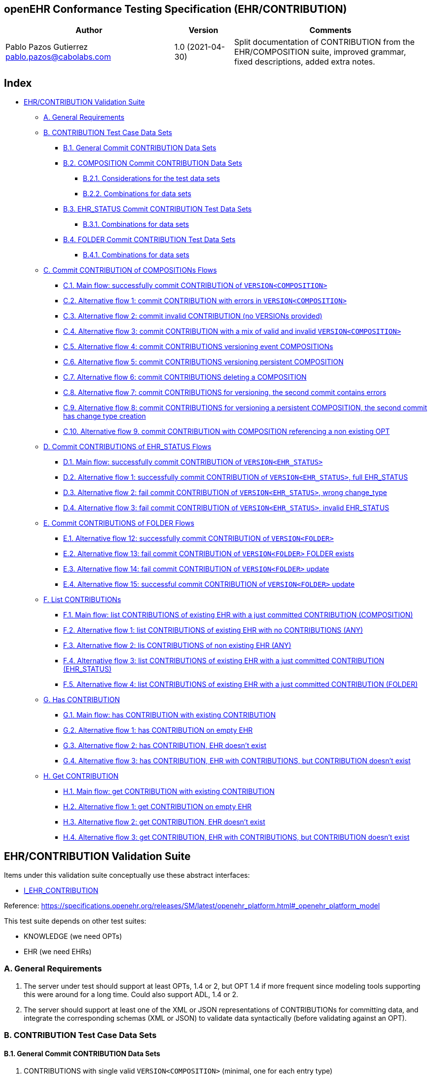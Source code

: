 == openEHR Conformance Testing Specification (EHR/CONTRIBUTION)

[width="100%",cols="^40%,^14%,^46%",options="header",]
|===
|Author |Version |Comments
|Pablo Pazos Gutierrez pablo.pazos@cabolabs.com |1.0 (2021-04-30) |Split
documentation of CONTRIBUTION from the EHR/COMPOSITION suite, improved
grammar, fixed descriptions, added extra notes.
|===

== Index

* link:#ehrcontribution-validation-suite[EHR/CONTRIBUTION Validation
Suite]
** link:#a-general-requirements[A. General Requirements]
** link:#b-contribution-test-case-data-sets[B. CONTRIBUTION Test Case Data Sets]
*** link:#b1-general-commit-contribution-data-sets[B.1. General Commit CONTRIBUTION Data Sets]
*** link:#b2-composition-commit-contribution-data-sets[B.2. COMPOSITION Commit CONTRIBUTION Data Sets]
**** link:#b21-considerations-for-the-test-data-sets[B.2.1. Considerations for the test data sets]
**** link:#b22-combinations-for-data-sets[B.2.2. Combinations for data sets]
*** link:#b3-ehr_status-commit-contribution-test-data-sets[B.3. EHR_STATUS Commit CONTRIBUTION Test Data Sets]
**** link:#b31-combinations-for-data-sets[B.3.1. Combinations for data sets]
*** link:#b4-folder-commit-contribution-test-data-sets[B.4. FOLDER Commit CONTRIBUTION Test Data Sets]
**** link:#b41-combinations-for-data-sets[B.4.1. Combinations for data sets]
** link:#c-commit-contribution-of-compositions-flows[C. Commit CONTRIBUTION of COMPOSITIONs Flows]
*** link:#c1-main-flow-successfully-commit-contribution-of-versioncomposition[C.1. Main flow: successfully commit CONTRIBUTION of `+VERSION<COMPOSITION>+`]
*** link:#c2-alternative-flow-1-commit-contribution-with-errors-in-versioncomposition[C.2. Alternative flow 1: commit CONTRIBUTION with errors in `+VERSION<COMPOSITION>+`]
*** link:#c3-alternative-flow-2-commit-invalid-contribution-no-versions-provided[C.3. Alternative flow 2: commit invalid CONTRIBUTION (no VERSIONs provided)]
*** link:#c4-alternative-flow-3-commit-contribution-with-a-mix-of-valid-and-invalid-versioncomposition[C.4. Alternative flow 3: commit CONTRIBUTION with a mix of valid and invalid `+VERSION<COMPOSITION>+`]
*** link:#c5-alternative-flow-4-commit-contributions-versioning-event-compositions[C.5. Alternative flow 4: commit CONTRIBUTIONS versioning event COMPOSITIONs]
*** link:#c6-alternative-flow-5-commit-contributions-versioning-persistent-composition[C.6. Alternative flow 5: commit CONTRIBUTIONS versioning persistent COMPOSITION]
*** link:#c7-alternative-flow-6-commit-contributions-deleting-a-composition[C.7. Alternative flow 6: commit CONTRIBUTIONS deleting a COMPOSITION]
*** link:#c8-alternative-flow-7-commit-contributions-for-versioning-the-second-commit-contains-errors[C.8. Alternative flow 7: commit CONTRIBUTIONS for versioning, the second commit contains errors]
*** link:#c9-alternative-flow-8-commit-contributions-for-versioning-a-persistent-composition-the-second-commit-has-change-type-creation[C.9. Alternative flow 8: commit CONTRIBUTIONS for versioning a persistent COMPOSITION, the second commit has change type creation]
*** link:#c10-alternative-flow-9-commit-contribution-with-composition-referencing-a-non-existing-opt[C.10. Alternative flow 9. commit CONTRIBUTION with COMPOSITION referencing a non existing OPT]
** link:#d-commit-contributions-of-ehr_status-flows[D. Commit CONTRIBUTIONS of EHR_STATUS Flows]
*** link:#d1-main-flow-successfully-commit-contribution-of-versionehr_status[D.1. Main flow: successfully commit CONTRIBUTION of `+VERSION<EHR_STATUS>+`]
*** link:#d2-alternative-flow-1-successfully-commit-contribution-of-versionehr_status-full-ehr_status[D.2. Alternative flow 1: successfully commit CONTRIBUTION of `+VERSION<EHR_STATUS>+`, full EHR_STATUS]
*** link:#d3-alternative-flow-2-fail-commit-contribution-of-versionehr_status-wrong-change_type[D.3. Alternative flow 2: fail commit CONTRIBUTION of `+VERSION<EHR_STATUS>+`, wrong change_type]
*** link:#d4-alternative-flow-3-fail-commit-contribution-of-versionehr_status-invalid-ehr_status[D.4. Alternative flow 3: fail commit CONTRIBUTION of `+VERSION<EHR_STATUS>+`, invalid EHR_STATUS]
** link:#e-commit-contributions-of-folder-flows[E. Commit CONTRIBUTIONS of FOLDER Flows]
*** link:#e1-alternative-flow-12-successfully-commit-contribution-of-versionfolder[E.1. Alternative flow 12: successfully commit CONTRIBUTION of `+VERSION<FOLDER>+`]
*** link:#e2-alternative-flow-13-fail-commit-contribution-of-versionfolder-folder-exists[E.2. Alternative flow 13: fail commit CONTRIBUTION of `+VERSION<FOLDER>+` FOLDER exists]
*** link:#e3-alternative-flow-14-fail-commit-contribution-of-versionfolder-update[E.3. Alternative flow 14: fail commit CONTRIBUTION of `+VERSION<FOLDER>+` update]
*** link:#e4-alternative-flow-15-successful-commit-contribution-of-versionfolder-update[E.4. Alternative flow 15: successful commit CONTRIBUTION of `+VERSION<FOLDER>+` update]
** link:#f-list-contributions[F. List CONTRIBUTIONs]
*** link:#f1-main-flow-list-contributions-of-existing-ehr-with-a-just-committed-contribution-composition[F.1. Main flow: list CONTRIBUTIONS of existing EHR with a just committed CONTRIBUTION (COMPOSITION)]
*** link:#f2-alternative-flow-1-list-contributions-of-existing-ehr-with-no-contributions-any[F.2. Alternative flow 1: list CONTRIBUTIONS of existing EHR with no CONTRIBUTIONS (ANY)]
*** link:#f3-alternative-flow-2-lis-contributions-of-non-existing-ehr-any[F.3. Alternative flow 2: lis CONTRIBUTIONS of non existing EHR (ANY)]
*** link:#f4-alternative-flow-3-list-contributions-of-existing-ehr-with-a-just-committed-contribution-ehr_status[F.4. Alternative flow 3: list CONTRIBUTIONS of existing EHR with a just committed CONTRIBUTION (EHR_STATUS)]
*** link:#f5-alternative-flow-4-list-contributions-of-existing-ehr-with-a-just-committed-contribution-folder[F.5. Alternative flow 4: list CONTRIBUTIONS of existing EHR with a just committed CONTRIBUTION (FOLDER)]
** link:#g-has-contribution[G. Has CONTRIBUTION]
*** link:#g1-main-flow-has-contribution-with-existing-contribution[G.1. Main flow: has CONTRIBUTION with existing CONTRIBUTION]
*** link:#g2-alternative-flow-1-has-contribution-on-empty-ehr[G.2. Alternative flow 1: has CONTRIBUTION on empty EHR]
*** link:#g3-alternative-flow-2-has-contribution-ehr-doesnt-exist[G.3. Alternative flow 2: has CONTRIBUTION, EHR doesn’t exist]
*** link:#g4-alternative-flow-3-has-contribution-ehr-with-contributions-but-contribution-doesnt-exist[G.4. Alternative flow 3: has CONTRIBUTION, EHR with CONTRIBUTIONS, but CONTRIBUTION doesn’t exist]
** link:#h-get-contribution[H. Get CONTRIBUTION]
*** link:#h1-main-flow-get-contribution-with-existing-contribution[H.1. Main flow: get CONTRIBUTION with existing CONTRIBUTION]
*** link:#h2-alternative-flow-1-get-contribution-on-empty-ehr[H.2. Alternative flow 1: get CONTRIBUTION on empty EHR]
*** link:#h3-alternative-flow-2-get-contribution-ehr-doesnt-exist[H.3. Alternative flow 2: get CONTRIBUTION, EHR doesn’t exist]
*** link:#h4-alternative-flow-3-get-contribution-ehr-with-contributions-but-contribution-doesnt-exist[H.4. Alternative flow 3: get CONTRIBUTION, EHR with CONTRIBUTIONS, but CONTRIBUTION doesn’t exist]

== EHR/CONTRIBUTION Validation Suite

Items under this validation suite conceptually use these abstract
interfaces:

* https://specifications.openehr.org/releases/SM/latest/openehr_platform.html#_i_ehr_contribution_interface[I_EHR_CONTRIBUTION]

Reference:
https://specifications.openehr.org/releases/SM/latest/openehr_platform.html#_openehr_platform_model

This test suite depends on other test suites:

* KNOWLEDGE (we need OPTs)
* EHR (we need EHRs)

=== A. General Requirements

[arabic]
. The server under test should support at least OPTs, 1.4 or 2, but OPT
1.4 if more frequent since modeling tools supporting this were around
for a long time. Could also support ADL, 1.4 or 2.
. The server should support at least one of the XML or JSON
representations of CONTRIBUTIONs for committing data, and integrate the
corresponding schemas (XML or JSON) to validate data syntactically
(before validating against an OPT).

=== B. CONTRIBUTION Test Case Data Sets

==== B.1. General Commit CONTRIBUTION Data Sets

[arabic]
. CONTRIBUTIONS with single valid `+VERSION<COMPOSITION>+` (minimal, one for each entry type)
. CONTRIBUTIONS with multiple valid `+VERSION<COMPOSITION>+` (reuse the minimal ^)
. CONTRIBUTION with single valid `+VERSION<COMPOSITION>+` with maximal data sets
. Empty CONTRIBUTION (no VERSIONS)
. CONTRIBUTIONS with invalid `+VERSION<COMPOSITION>+`
[arabic]
.. Invalid data
.. Wrong change type
.. Wrong lifecycle
. CONTRIBUTIONS with multiple `+VERSION<COMPOSITION>+`, with mixed valid
and invalid ones

____
Note: these cases do not consider which type is contained in the
VERSIONs, it could be COMPOSITION, FOLDER, EHR_STATUS, etc.
____

==== B.2. COMPOSITION Commit CONTRIBUTION Data Sets

Since there are many combinations of data that could be used for testing
the Commit CONTRIBUTION service, we decided to create three main kinds
of CONTRIBUTIONs that should be tested:

[arabic]
. Valid
[arabic]
.. minimal COMPOSITIONs with one type of ENTRY (one ENTRY each, all
ENTRIES covered)
.. maximal COMPOSITION (all data types, all ENTRY types, and SECTIONs)
.. a persistent COMPOSITION (e.g. problem list, medication list,
immunization list, …)
.. time series COMPOSITION (observation with many events, e.g. CPR
compressions intervals)
.. COMPOSITION with alternative types (e.g. lab result DV_COUNT,
DV_QUANTITY and DV_CODED_TEXT)
.. COMPOSITION with DV_CODED_TEXT instance on nodes declared as DV_TEXT
in the OPT
.. COMPOSITION with empty ELEMENT.value and not empty
ELEMENT.null_flavour
. Invalid
[arabic]
.. Invalid COMPOSITIONs (e.g. mandatory items not present, wrong types,
extra items not declared in OPT, invalid values)
.. Referenced OPT not loaded (this has to do more with the state of the
system than to invalid data)
. Change type combinations (these are the minimal required,
https://github.com/openEHR/terminology/blob/master/openEHR_RM/en/openehr_terminology.xml#L26-L34[all
supported change types can be found here])
[arabic]
.. VERSION.commit_audit.change_type = creation
.. VERSION.commit_audit.change_type = modification
.. VERSION.commit_audit.change_type = delete

____
Note: there could be many combinations of flows to use the different
Change Types mentioned above. The minimal required by this specification
it that the server is capable of this flow: 1. creation 2. modification
(one or many times) 3. deleted
____

===== B.2.1. Considerations for the test data sets

*change_type*

Each VERSION in a CONTRIBUTION has an AUDIT_DETAILS which contains a
change_type attribute. The value on that attribute determines the
internal behavior for processing each VERSION, and each VERSION in the
same CONTRIBUTION could have a different change_type. The most used
change types are:

[arabic]
. *creation*: the VERSION represents the first version of a COMPOSITION.
. *amendment*: the VERSION represents a new version of an existing
COMPOSITION, with the purpose of adding data.
. *modification*: the VERSION represents a new version of an existing
COMPOSITION, with the purpose of changing data, maybe to fix an error.
. *deleted*:the VERSION represents a new version of an existing
COMPOSITION, with the purpose of deleting it.

Internally, amendment and modification might be processed in the exact
same way, because the difference is semantic not functional.

Here is a full list:
https://github.com/openEHR/terminology/blob/master/openEHR_RM/en/openehr_terminology.xml#L26

*lifecycle_state*

Each VERSION in a CONTRIBUTION contains an lifecycle_state attribute,
which value gives semantics about the contents of the VERSION. The
values could be:

[arabic]
. *incomplete*: the COMPOSITION was committed incomplete and should be
completed (reviewed, validated, amended) later.
. *complete*: the COMPOSITION was complete at the moment it was
committed.
. *deleted*: the COMPOSITION was committed for deletion.

These codes are defined here:
https://github.com/openEHR/terminology/blob/master/openEHR_RM/en/openehr_terminology.xml#L170

[.image]#lifecycle state machine#

===== B.2.2. Combinations for data sets

These combinations can be tested by doing a single commit. The same
combinations with flows of multiple commits could lead to different
results.

*One commit (no previous commits were done), single version cases:*

____
Note: All change types but creation should fail on the first commit,
since other change types need a previous commit. Last one could fail
because the first commit can’t be change_type deleted or because the
lifecycle_state complete can’t be with change_type deleted.
____

[[one_commit]]
[width="100%",cols="^17%,^20%,^25%,^27%,^11%",options="header",]
|===
|change_type |lifecycle_state* |composition category |composition
validity** |expected
|creation |complete |event |valid |accepted

|amendment |complete |event |valid |rejected

|modification |complete |event |valid |rejected

|deleted |complete |event |valid |rejected

|creation |complete |persistent |valid |accepted

|amendment |complete |persistent |valid |rejected

|modification |complete |persistent |valid |rejected

|deleted |complete |persistent |valid |rejected

|creation |deleted |event |valid |rejected

|amendment |deleted |event |valid |rejected

|modification |deleted |event |valid |rejected

|deleted |deleted |event |valid |rejected
|===

____
* Note: the incomplete cases should be equal to the complete, because
the flag is just adding semantics about the content, not setting how the
content should be processed.
____

____
** Note: the invalid cases will make the accepted cases on the previous
table to be rejected because the content in the COMPOSITION is not
valid.
____

*One commit (no previous commits were done), multiple versions cases:*

____
Note: the tables below represent one VERSIONs in the committed
CONTRIBUTION.
____

A. Creating two valid, complete and event COMPOSITIONS in one commit
should be accepted.

[cols="^,^,^,^",options="header",]
|===
|change_type+ |lifecycle_state++ |composition category |composition
validity
|creation |complete |event |valid

|creation |complete |event |valid
|===

This CONTRIBUTION should be [.accepted]#ACCEPTED#.

B. Creating two valid, complete and persistent COMPOSITIONS in one
commit should be accepted.

____
Note: depending on the server implementation, some servers might not
accept the second COMPOSITION if both COMPOSITIONs reference the same
persistent OPT. So this test case considers both COMPOSITIONs reference
different persistent OPTs.
____

[cols="^,^,^,^",options="header",]
|===
|change_type+ |lifecycle_state++ |composition category |composition
validity
|creation |complete |persistent |valid

|creation |complete |persistent |valid
|===

This CONTRIBUTION should be [.accepted]#ACCEPTED#.

C. Creating two valid, complete and mixed category COMPOSITIONS in one
commit should be accepted.

[cols="^,^,^,^",options="header",]
|===
|change_type+ |lifecycle_state++ |composition category |composition
validity
|creation |complete |event |valid

|creation |complete |persistent |valid
|===

This CONTRIBUTION should be [.accepted]#ACCEPTED#.

D. If any COMPOSITION is invalid in a CONTRIBUTION, the whole commit
should fail. It doesn’t matter if it is complete or incomplete, event or
persistent (just showing some of the combinations below).

[cols="^,^,^,^",options="header",]
|===
|change_type+ |lifecycle_state++ |composition category |composition
validity
|creation |complete |event |valid

|creation |complete |event |invalid
|===

[cols="^,^,^,^",options="header",]
|===
|change_type+ |lifecycle_state++ |composition category |composition
validity
|creation |complete |persistent |valid

|creation |complete |persistent |invalid
|===

[cols="^,^,^,^",options="header",]
|===
|change_type+ |lifecycle_state++ |composition category |composition
validity
|creation |complete |event |valid

|creation |complete |persistent |invalid
|===

[cols="^,^,^,^",options="header",]
|===
|change_type+ |lifecycle_state++ |composition category |composition
validity
|creation |complete |event |invalid

|creation |complete |persistent |valid
|===

These CONTRIBUTIONs should be [.rejected]#REJECTED#.

____
+ Note: for other change types than creation, the first commit will be
rejected, so not included in the table those cases but should be tested.
____

____
++ Note: the incomplete cases should be equal to the complete, because
the flag is just adding semantics about the content, not setting how the
content should be processed.
____

==== B.3. EHR_STATUS Commit CONTRIBUTION Test Data Sets

===== B.3.1. Combinations for data sets

The following [.accepted]#ACCEPTED# and [.rejected]#REJECTED# apply
under any of these scenarios:

[arabic]
. The server has an EHR with the default EHR_STATUS (the EHR was created
without providing an EHR_STATUS).
. The server has an EHR created by providing an EHR_STATUS.
. The server has an EHR with modifications already done to it’s
EHR_STATUS (consecutive modifications).

*Reject Cases:*

[arabic]
. CONTRIBUTIONS with VERSION, where VERSION.commit_audit.change_type IN
[`+creation+`, `+deleted+`] should be [.rejected]#REJECTED#, because the
default EHR_STATUS was already created in the EHR, and the EHR_STATUS
can’t be deleted once created.
. CONTRIBUTIONS with VERSION, where VERSION.lifecycle_state =
`+incomplete+` should be [.rejected]#REJECTED#, because the
`+incomplete+` state doesn’t apply to EHR_STATUS. Though there is an
open issue related to this:
https://openehr.atlassian.net/browse/SPECPR-368
. Any other case with an `+invalid+` EHR_STATUS in VERSION should also
be [.rejected]#REJECTED#.

*Accepted Cases:*

[arabic]
. CONTRIBUTIONS with VERSION where VERSION.commit_audit.change_tyoe IN
[`+modification+`, `+amendment+`] and `+valid+` EHR_STATUS, should be
[.accepted]#ACCEPTED#. This inscludes the following combinations for
EHR_STATUS:

[cols="^,^,^",options="header",]
|===
|is_modifiable |is_queryable |subject.external_ref
|true |true |HIER_OBJECT_ID
|true |true |GENERIC_ID
|true |true |NULL
|true |false |HIER_OBJECT_ID
|true |false |GENERIC_ID
|true |false |NULL
|false |true |HIER_OBJECT_ID
|false |true |GENERIC_ID
|false |true |NULL
|false |true |HIER_OBJECT_ID
|false |true |GENERIC_ID
|false |true |NULL
|false |false |HIER_OBJECT_ID
|false |false |GENERIC_ID
|false |false |NULL
|===

____
Note: Since EHR_STATUS is LOCATABLE, is should have an archetype_id
assigned. It is recommended to test the combination described above,
combined with different values for EHR_STATUS.archetype_id
____

==== B.4. FOLDER Commit CONTRIBUTION Test Data Sets

All the datasets are specified at the EHR.directory level, since that is
the current level of operation of the openEHR REST API for FOLDERs to
create, update or delete.

===== B.4.1. Combinations for data sets

`+Valid+` payload should include these cases:

[arabic]
. minimal directory
. directory with items
. directry with subfolders
. directory with items and subfolders
. directory with items and subfolders with items

Sample structure of FOLDERs with items:

[.image]#Folders with items#

Table of data combinations:

[[folder_commit]]
[cols="^,^,^,^",options="header",]
|===
|change_type |lifecycle_state |payload |expected
|creation |complete / incomplete |valid |accepted
|amendment / modification |complete / incomplete |valid |accepted
|deleted |deleted |valid |accepted
|===

Any `+invalid+` payload should be [.rejected]#REJECTED#.

=== C. Commit CONTRIBUTION of COMPOSITIONs Flows

==== C.1. Main flow: successfully commit CONTRIBUTION of `+VERSION<COMPOSITION>+`

*Preconditions:*

[arabic]
. An EHR with known ehr_id exists
. OPTs for each valid cases hould be loaded on the server

*Postconditions:*

[arabic]
. The EHR with ehr_id should have a new CONTRIBUTION
. The ID(s) of the created VERSION(s) are correct
[arabic]
.. the version ID matches the change_type executed (creation = 1,
modification/amendment = 2, 3, …)
.. ID(s) can be used to retrieve a `+VERSION<COMPOSITION>+`)

*Flow:*

[arabic]
. Invoke commit CONTRIBUTION service with the existing ehr_id and valid
data sets
[arabic]
.. The COMPOSITIONS reference existing OPTs on the server
. The result should be positive and retrieve the id of the CONTRIBUTION
just created

==== C.2. Alternative flow 1: commit CONTRIBUTION with errors in `+VERSION<COMPOSITION>+`

*Preconditions:*

[arabic]
. An EHR with known ehr_id exists
. OPTs for each valid cases hould be loaded on the server

*Postconditions:*

None

*Flow:*

[arabic]
. Invoke commit CONTRIBUTION service with an existing ehr_id and the
invalid `+VERSION<COMPOSITION>+`
[arabic]
.. The COMPOSITIONS reference existing OPTs on the server
. The result should be negative and retrieve some info about the errors
found on the data committed

==== C.3. Alternative flow 2: commit invalid CONTRIBUTION (no VERSIONs provided)

____
Note: since there are no VERSIONs in the CONTRIBUTION, this case is not
specific to COMPOSITION.
____

*Preconditions:*

[arabic]
. An EHR with known ehr_id exists

*Postconditions:*

None

*Flow:*

[arabic]
. Invoke commit CONTRIBUTION service with an existing ehr_id and no data
in the CONTRIBUTION
. The result should be negative and retrieve an error related to the
empty list of `+VERSION<COMPOSITION>+` in the CONTRIBUTION

==== C.4. Alternative flow 3: commit CONTRIBUTION with a mix of valid and invalid `+VERSION<COMPOSITION>+`

*Preconditions:*

[arabic]
. An EHR with known ehr_id exists
. OPTs for each valid cases hould be loaded on the server

*Postconditions:*

None

*Flow:*

[arabic]
. Invoke commit CONTRIBUTION service with an existing ehr_id and
multiple `+VERSION<COMPOSITION>+`
[arabic]
.. Some VERSIONs are valid, some aree invalid
.. The COMPOSITIONS reference existing OPTs on the server
. The result should be negative and retrieve an error related invalid
`+VERSION<COMPOSITION>+`

____
Note: the whole commit should behave like a transaction and fail, no
CONTRIBUTIONS or VERSIONS should be created on the server.
____

==== C.5. Alternative flow 4: commit CONTRIBUTIONS versioning event COMPOSITIONs

*Preconditions:*

[arabic]
. An EHR with known ehr_id exists
. OPTs for each valid cases hould be loaded on the server

*Postconditions:*

[arabic]
. There should be two VERSIONS of the same COMPOSITION in the EHR with
ehr_id

*Flow:*

[arabic]
. Invoke commit CONTRIBUTION service with an existing ehr_id and a valid
`+VERSION<COMPOSITION>+`
[arabic]
.. The COMPOSITION has category = event
.. The COMPOSITION reference existing an OPT on the server
. The result should be positive, returning the created CONTRIBUTION with
the ID of the created `+VERSION<COMPOSITION>+`
. Invoke commit CONTRIBUTION service with an existing ehr_id and a valid
`+VERSION<COMPOSITION>+`
[arabic]
.. The COMPOSITION should have the same template_id as the one used in
1.
.. The VERSION change_type = modification and preceding_version_uid =
version id returned in 2.
. The result should be positive and the returned version id should
reflect it’s a new version of an existing COMPOSITION created in 1. (has
the same OBJECT_VERSION_ID with version number = 2)

==== C.6. Alternative flow 5: commit CONTRIBUTIONS versioning persistent COMPOSITION

*Preconditions:*

[arabic]
. An EHR with known ehr_id exists
. OPTs for each valid cases hould be loaded on the server

*Postconditions:*

[arabic]
. There will be two VERSIONS of the same COMPOSITION in the EHR with
ehr_id.

*Flow:*

[arabic]
. Invoke commit CONTRIBUTION service with an existing ehr_id and a valid
`+VERSION<COMPOSITION>+`
[arabic]
.. The COMPOSITION has category = persistent
.. The COMPOSITION references an existing OPT on the server
. The result should be positive, returning the version id for the
created VERSION
. Invoke commit CONTRIBUTION service with an existing ehr_id and a valid
`+VERSION<COMPOSITION>+`
[arabic]
.. The COMPOSITION should have the same template_id as the one used in
1.
.. The VERSION change_type = modification
.. The VERSION preceding_version_uid = version id returned in 2.,
. The result should be positive and the returned version id should
reflect it is a new version of an existing COMPOSITION created in 1.
(has the same OBJECT_VERSION_ID with version number = 2)

==== C.7. Alternative flow 6: commit CONTRIBUTIONS deleting a COMPOSITION

*Preconditions:*

[arabic]
. An EHR with known ehr_id exists
. OPTs for each valid cases hould be loaded on the server

*Postconditions:*

[arabic]
. Two VERSIONS of the same COMPOSITION should exist in the EHR with
ehr_id
. The VERSIONED_OBJECT should be logically deleted

____
Note: the effect of a VERSIONED_OBJECT being deleted might vary in
different implementations. This needs further specification at the
https://specifications.openehr.org/releases/SM/latest/openehr_platform.html[openEHR
Service Model]
____

*Flow:*

[arabic]
. Invoke commit CONTRIBUTION service with an existing ehr_id and a valid
`+VERSION<COMPOSITION>+`
[arabic]
.. The COMPOSITION references an existing OPT on the server
. The result should be positive, returning the version id for the
created VERSION
. Invoke commit CONTRIBUTION service with an existing ehr_id and a valid
`+VERSION<COMPOSITION>+`
[arabic]
.. The COMPOSITION should reference the same template_id as the one used
in 1.
.. The VERSION has change_type = deleted
.. The VERSION preceding_version_uid = version id returned in 2.
. The result should be positive and the returned version id should
reflect it is a new version of an existing COMPOSITION created in 1.
(has the same OBJECT_VERSION_ID with version number = 2, which should be
deleted)

==== C.8. Alternative flow 7: commit CONTRIBUTIONS for versioning, the second commit contains errors

*Preconditions:*

[arabic]
. An EHR with known ehr_id exists
. OPTs for each valid cases hould be loaded on the server

*Postconditions:*

[arabic]
. There will be just one VERSION in the EHR with ehr_id

*Flow:*

[arabic]
. Invoke commit CONTRIBUTION service with an existing ehr_id and a valid
`+VERSION<COMPOSITION>+`
[arabic]
.. The COMPOSITION references an existing OPT on the server
. The result should be positive, returning the version id for the
created VERSION
. Invoke commit CONTRIBUTION service with an existing ehr_id and a valid
`+VERSION<COMPOSITION>+`
[arabic]
.. The COMPOSITION references the same template_id as the one used in 1.
.. The VERSION has change_type = modification
.. The VERSION has preceding_version_uid = version id returned in 2.
.. The COMPOSITION is one of the invalid data sets
. The result should be negative, and retrieve some info about the errors
found on the data committed

==== C.9. Alternative flow 8: commit CONTRIBUTIONS for versioning a persistent COMPOSITION, the second commit has change type creation

*Preconditions:*

[arabic]
. An EHR with known ehr_id exists
. OPTs for each valid cases hould be loaded on the server

*Postconditions:*

[arabic]
. There will be just one VERSION in the EHR with ehr_id

*Flow:*

[arabic]
. Invoke commit CONTRIBUTION service with an existing ehr_id and a valid
`+VERSION<COMPOSITION>+`
[arabic]
.. The COMPOSITION references an existing OPT on the server
. The result should be positive, returning the version id for the
created VERSION
. Invoke commit CONTRIBUTION service with an existing ehr_id and a valid
`+VERSION<COMPOSITION>+`
[arabic]
.. The COMPOSITION refernces the same template_id as the one used in 1.
.. The VERSION has change_type = creation
.. The VERSION has preceding_version_uid = version id returned in 2.
. The result should be negative, and retrieve some info about the wrong
change type (see notes)

*Notes:*

[arabic]
. Current criteria is: only one '`create`' operation is allowed for
persistent COMPOSITIONs, the next operations over an existing persistent
COMPOSITION should be '`modifications`'.
. This is under debate in the openEHR SEC since some implementations
permit '`persistent COMPOSIITONS`' to have more than one instance in the
same EHR and some others not. This is due to the lack of information in
the openEHR specifications. There is also a discussion to define other
types of categories for COMPOSITIONs to allow different behaviors. Ref:
https://discourse.openehr.org/t/specrm-89-support-for-episodic-category/51/3

==== C.10. Alternative flow 9. commit CONTRIBUTION with COMPOSITION referencing a non existing OPT

*Preconditions:*

[arabic]
. An EHR with known ehr_id exists
. There are no OPTs loaded on the server

*Postconditions:*

None

*Flow:*

[arabic]
. Invoke commit CONTRIBUTION service with an existing ehr_id and a valid
`+VERSION<COMPOSITION>+`
[arabic]
.. The COMPOSITION references a random OPT template_id
. The result should be negative and retrieve an error related to the
missing OPT

=== D. Commit CONTRIBUTIONS of EHR_STATUS Flows

==== D.1. Main flow: successfully commit CONTRIBUTION of `+VERSION<EHR_STATUS>+`

*Preconditions:*

[arabic]
. An EHR with known ehr_id exists
. The EHR contains a default EHR_STATUS

*Postconditions:*

[arabic]
. The EHR should have a new CONTRIBUTION
. The EHR should have a new VERSION for the EHR_STATUS

*Flow:*

[arabic]
. Invoke commit CONTRIBUTION service with an existing ehr_id and the
valid data sets (see section B.3.)
[arabic]
.. For EHR_STATUS CONTRIBUTIONs, the change_type is always
`+modification+` or `+amendment+`
. The result should be positive and retrieve the id of the CONTRIBUTION
just created
. Verify expected CONTRIBUTION uids and CONTRIBUTION count for the EHR
with ehr_id

==== D.2. Alternative flow 1: successfully commit CONTRIBUTION of `+VERSION<EHR_STATUS>+`, full EHR_STATUS

____
Note: this case is the same as D.1. but the precondition 2. is
different.
____

*Preconditions:*

[arabic]
. An EHR with known ehr_id exists
. The EHR contains a full EHR_STATUS (all the optional information is
set, for instance subject.external_ref)

*Postconditions:*

[arabic]
. The EHR should have a new CONTRIBUTION
. The EHR should have a new VERSION for the EHR_STATUS

*Flow:*

[arabic]
. Invoke commit CONTRIBUTION service with an existing ehr_id and the
valid data sets (see section B.3.)
[arabic]
.. Use change_type = `+modification+` or `+amendment+`
. The result should be positive and retrieve the id of the CONTRIBUTION
just created
. Verify expected CONTRIBUTION uids and CONTRIBUTION count for the EHR
with ehr_id

==== D.3. Alternative flow 2: fail commit CONTRIBUTION of `+VERSION<EHR_STATUS>+`, wrong change_type

*Preconditions:*

[arabic]
. An EHR with known ehr_id exists
. The EHR has the default EHR_STATUS

*Postconditions:*

None

*Flow:*

[arabic]
. Invoke commit CONTRIBUTION service with an existing ehr_id and the
valid data sets (see section B.3.)
[arabic]
.. Use change_type = `+create+` and `+delete+`
. The result should be negative and retrieve an error related to the
EHR_STATUS already existing for the EHR

==== D.4. Alternative flow 3: fail commit CONTRIBUTION of `+VERSION<EHR_STATUS>+`, invalid EHR_STATUS

*Preconditions:*

[arabic]
. An EHR with known ehr_id exists
. The EHR has the default EHR_STATUS

*Postconditions:*

None

*Flow:*

[arabic]
. Invoke commit CONTRIBUTION service with an existing ehr_id and the
invalid data sets (see section B.3.)
[arabic]
.. Use change_type = `+modification+`
. The result should be negative and retrieve an error related to the
invalid EHR_STATUS

=== E. Commit CONTRIBUTIONS of FOLDER Flows

==== E.1. Alternative flow 12: successfully commit CONTRIBUTION of `+VERSION<FOLDER>+`

*Preconditions:*

[arabic]
. An EHR with known ehr_id exists
. The EHR doesn’t have a directory (root FOLDER)

*Postconditions:*

[arabic]
. The EHR with should have a new CONTRIBUTION and a root FOLDER.

*Flow:*

[arabic]
. Invoke commit CONTRIBUTION service with an existing ehr_id and the
valid data sets (see B.4.) and change_type = `+creation+`
. The result should be positive and retrieve the id of the CONTRIBUTION
just created

==== E.2. Alternative flow 13: fail commit CONTRIBUTION of `+VERSION<FOLDER>+` FOLDER exists

*Preconditions:*

[arabic]
. An EHR with known ehr_id exists
. The EHR has a directory (root FOLDER)

*Postconditions:*

None

*Flow:*

[arabic]
. Invoke commit CONTRIBUTION service with an existing ehr_id and the
valid data sets (see B.4.) and change_type = `+creation+`
. The result should be negative, and retrieve an error related to the
wrong change_type because the root FOLDER already exists

==== E.3. Alternative flow 14: fail commit CONTRIBUTION of `+VERSION<FOLDER>+` update

*Preconditions:*

[arabic]
. An EHR with known ehr_id exists
. The EHR doesn’t have a directory (root FOLDER)

*Postconditions:*

None

*Flow:*

[arabic]
. Invoke commit CONTRIBUTION service with an existing ehr_id and the
valid data sets
[arabic]
.. Use change_type = `+modification+`
.. Use a random `+preceding_version_uid+`
. The result should be negative since, and retrieve an error related to
the wrong change_type, because it’s trying to modify something that
doesn’t exist

==== E.4. Alternative flow 15: successful commit CONTRIBUTION of `+VERSION<FOLDER>+` update

*Preconditions:*

[arabic]
. An EHR with known ehr_id exists
. The EHR has a directory (root FOLDER)

*Postconditions:*

!. The EHR should have a new CONTRIBUTION and a new VERSION for the root
FOLDER

*Flow:*

[arabic]
. Invoke commit CONTRIBUTION service with an existing ehr_id and the
valid data sets with change_type = `+modification+` or `+amendment+`
. The result should be positive and retrieve the id of the CONTRIBUTION
just created

=== F. List CONTRIBUTIONs

____
Note: CONTRIBUTIONs can contain COMPOSITION, EHR_STATUS or FOLDER, even
a mix of those. Each flow below applies to a specific type, except when
'`ANY`' is mentioned, in which case the flow applies to any of those
three types.
____

==== F.1. Main flow: list CONTRIBUTIONS of existing EHR with a just committed CONTRIBUTION (COMPOSITION)

*Preconditions:*

[arabic]
. An EHR with known ehr_id exists
. The EHR as a CONTRIBUTION with known uid
. The CONTRIBUTION contains a `+VERSION<COMPOSITION>+`

*Postconditions:*

None

*Flow:*

[arabic]
. Invoke list CONTRIBUTIONS service with the existing ehr_id
. The result should be positive and retrieve a list of CONTRIBUTIONS
with one item
. The CONTRIBUTION should contain a `+VERSION<COMPOSITION>+`

==== F.2. Alternative flow 1: list CONTRIBUTIONS of existing EHR with no CONTRIBUTIONS (ANY)

*Preconditions:*

[arabic]
. An EHR with known ehr_id should exist
. The EHR has no CONTRIBUTIONs

*Postconditions:*

None

*Flow:*

[arabic]
. Invoke get CONTRIBUTIONS service by the existing ehr_id
. The result should be positive and retrieve an empty list

==== F.3. Alternative flow 2: lis CONTRIBUTIONS of non existing EHR (ANY)

*Preconditions:*

[arabic]
. There are no EHRs on the server

*Postconditions:*

None

*Flow:*

[arabic]
. Invoke list CONTRIBUTIONS service with a random ehr_id
. The result should be negative and retrieve an error related to "`EHR
with ehr_id doesn’t exist`"

==== F.4. Alternative flow 3: list CONTRIBUTIONS of existing EHR with a just committed CONTRIBUTION (EHR_STATUS)

*Preconditions:*

[arabic]
. An EHR with known ehr_id exists
. The EHR has a CONTRIBUTION with known uid
. The CONTRIBUTION contains a `+VERSION<EHR_STATUS>+`

*Postconditions:*

None

*Flow:*

[arabic]
. Invoke list CONTRIBUTIONS service by the existing ehr_id
. The result should be positive and retrieve a list of CONTRIBUTIONS
with one item
. The CONTRIBUTION should contain an EHR_STATUS

==== F.5. Alternative flow 4: list CONTRIBUTIONS of existing EHR with a just committed CONTRIBUTION (FOLDER)

*Preconditions:*

[arabic]
. An EHR with known ehr_id exists
. The EHR has a CONTRIBUTION with known uid
. The CONTRIBUTION contains a `+VERSION<FOLDER>+`

*Postconditions:*

None

*Flow:*

[arabic]
. Invoke get CONTRIBUTIONS service by the existing ehr_id
. The result should be positive and retrieve a list of CONTRIBUTIONS
with one item
. The CONTRIBUTION should contain a FOLDER

=== G. Has CONTRIBUTION

==== G.1. Main flow: has CONTRIBUTION with existing CONTRIBUTION

*Preconditions:*

[arabic]
. An EHR should exist in the system with a known ehr_id
. The EHR has a CONTRIBUTION with known uid

*Postconditions:*

None

*Flow:*

[arabic]
. Invoke has CONTRIBUTION service with the known ehr_id and CONTRIBUTION
uid
. The result should be `+true+`

==== G.2. Alternative flow 1: has CONTRIBUTION on empty EHR

*Preconditions:*

[arabic]
. An EHR should exists in the system with a known ehr_id
. The EHR doesn’t have any CONTRIBUTIONS

*Postconditions:*

None

*Flow:*

[arabic]
. Invoke has CONTRIBUTION service with the known ehr_id and a random
CONTRIBUTION uid
. The result should be `+false+`

==== G.3. Alternative flow 2: has CONTRIBUTION, EHR doesn’t exist

*Preconditions:*

[arabic]
. There are no EHRs on the server

*Postconditions:*

None

*Flow:*

[arabic]
. Invoke has CONTRIBUTION service with a random ehr_id and a random
CONTRIBUTION uid
. The result should be negative, and retrieve an error related to "`the
EHR with ehd_id doesn’t exist`"

==== G.4. Alternative flow 3: has CONTRIBUTION, EHR with CONTRIBUTIONS, but CONTRIBUTION doesn’t exist

*Preconditions:*

[arabic]
. An EHR should exist on the server with a known ehr_id
. The EHR has CONTRIBUTIONs

*Postconditions:*

None

*Flow:*

[arabic]
. Invoke has CONTRIBUTION service with the known ehr_id and a random,
not existing CONTRIBUTION uid
. The result should be `+false+`

=== H. Get CONTRIBUTION

==== H.1. Main flow: get CONTRIBUTION with existing CONTRIBUTION

*Preconditions:*

[arabic]
. An EHR should exist in the system with a known ehr_id
. The EHR has a CONTRIBUTION with known uid

*Postconditions:*

None

*Flow:*

[arabic]
. Invoke has CONTRIBUTION service with the known ehr_id and CONTRIBUTION
uid
. The result should be the existing CONTRIBUTION

==== H.2. Alternative flow 1: get CONTRIBUTION on empty EHR

*Preconditions:*

[arabic]
. An EHR should exists in the system with a known ehr_id
. The EHR doesn’t have any CONTRIBUTIONS

*Postconditions:*

None

*Flow:*

[arabic]
. Invoke has CONTRIBUTION service with the known ehr_id and a random
CONTRIBUTION uid
. The result should be negative and retrieve an error related to the non
existing CONTRIBUTION

==== H.3. Alternative flow 2: get CONTRIBUTION, EHR doesn’t exist

*Preconditions:*

[arabic]
. There are no EHRs on the server

*Postconditions:*

None

*Flow:*

[arabic]
. Invoke has CONTRIBUTION service with a random ehr_id and a random
CONTRIBUTION uid
. The result should be negative, and retrieve an error related to "`the
EHR with ehd_id doesn’t exist`"

==== H.4. Alternative flow 3: get CONTRIBUTION, EHR with CONTRIBUTIONS, but CONTRIBUTION doesn’t exist

*Preconditions:*

[arabic]
. An EHR should exist on the server with a known ehr_id
. The EHR has CONTRIBUTIONs

*Postconditions:*

None

*Flow:*

[arabic]
. Invoke has CONTRIBUTION service with the known ehr_id and a random,
not existing CONTRIBUTION uid
. The result should be negative and retrieve an error related to the non
existing CONTRIBUTION
